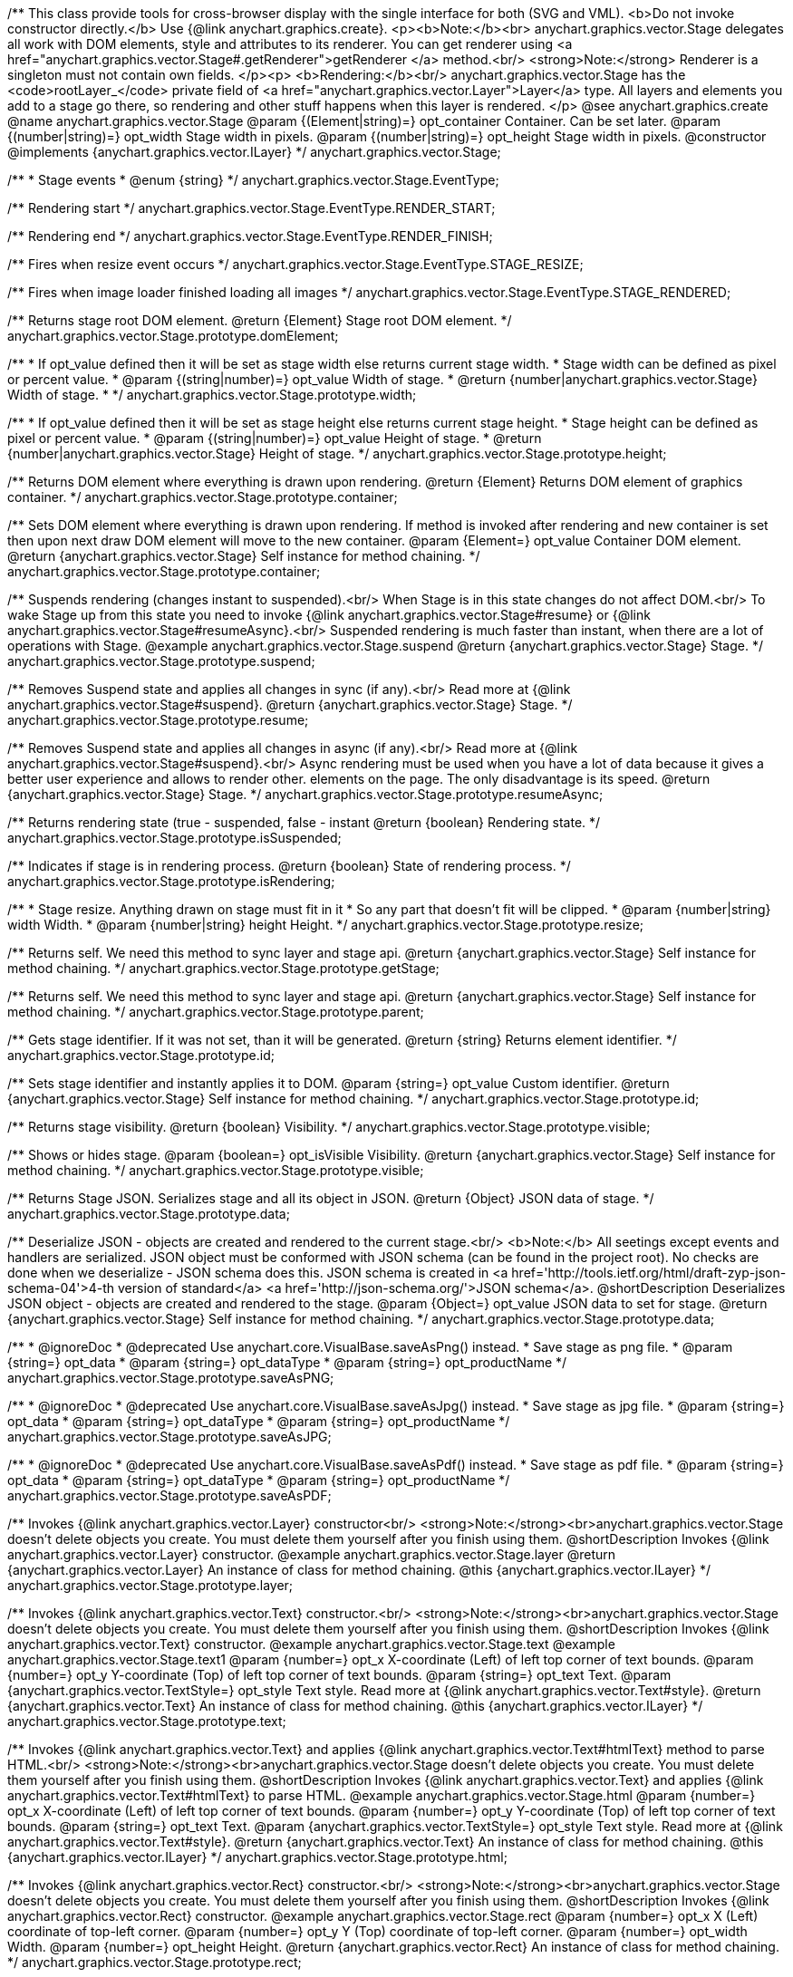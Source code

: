 /**
 This class provide tools for cross-browser display with the single interface for
 both (SVG and VML).
 <b>Do not invoke constructor directly.</b> Use {@link anychart.graphics.create}.
 <p><b>Note:</b><br>
 anychart.graphics.vector.Stage delegates all work with DOM elements, style and attributes
 to its renderer. You can get renderer using <a href="anychart.graphics.vector.Stage#.getRenderer">getRenderer
 </a> method.<br/>
 <strong>Note:</strong> Renderer is a singleton must not contain own fields.
 </p><p>
 <b>Rendering:</b><br/>
 anychart.graphics.vector.Stage has the <code>rootLayer_</code> private field of <a href="anychart.graphics.vector.Layer">Layer</a>
 type. All layers and elements you add to a stage go there, so rendering and other stuff happens
 when this layer is rendered.
 </p>
 @see anychart.graphics.create
 @name anychart.graphics.vector.Stage
 @param {(Element|string)=} opt_container Container. Can be set later.
 @param {(number|string)=} opt_width Stage width in pixels.
 @param {(number|string)=} opt_height Stage width in pixels.
 @constructor
 @implements {anychart.graphics.vector.ILayer}
 */
anychart.graphics.vector.Stage;

/**
 * Stage events
 * @enum {string}
 */
anychart.graphics.vector.Stage.EventType;

/** Rendering start */
anychart.graphics.vector.Stage.EventType.RENDER_START;

/** Rendering end */
anychart.graphics.vector.Stage.EventType.RENDER_FINISH;

/** Fires when resize event occurs */
anychart.graphics.vector.Stage.EventType.STAGE_RESIZE;

/** Fires when image loader finished loading all images */
anychart.graphics.vector.Stage.EventType.STAGE_RENDERED;

/**
 Returns stage root DOM element.
 @return {Element} Stage root DOM element.
 */
anychart.graphics.vector.Stage.prototype.domElement;

/**
 * If opt_value defined then it will be set as stage width else returns current stage width.
 * Stage width can be defined as pixel or percent value.
 * @param {(string|number)=} opt_value Width of stage.
 * @return {number|anychart.graphics.vector.Stage} Width of stage.
 *
 */
anychart.graphics.vector.Stage.prototype.width;

/**
 * If opt_value defined then it will be set as stage height else returns current stage height.
 * Stage height can be defined as pixel or percent value.
 * @param {(string|number)=} opt_value Height of stage.
 * @return {number|anychart.graphics.vector.Stage} Height of stage.
 */
anychart.graphics.vector.Stage.prototype.height;

/**
 Returns DOM element where everything is drawn upon rendering.
 @return {Element} Returns DOM element of graphics container.
 */
anychart.graphics.vector.Stage.prototype.container;

/**
 Sets DOM element where everything is drawn upon rendering. If method is invoked
 after rendering and new container is set then upon next draw DOM
 element will move to the new container.
 @param {Element=} opt_value Container DOM element.
 @return {anychart.graphics.vector.Stage} Self instance for method chaining.
 */
anychart.graphics.vector.Stage.prototype.container;

/**
 Suspends rendering (changes instant to suspended).<br/>
 When Stage is in this state changes do not affect DOM.<br/>
 To wake Stage up from this state you need to invoke {@link anychart.graphics.vector.Stage#resume} or
 {@link anychart.graphics.vector.Stage#resumeAsync}.<br/>
 Suspended rendering is much faster than instant, when there are a lot of operations with Stage.
 @example anychart.graphics.vector.Stage.suspend
 @return {anychart.graphics.vector.Stage} Stage.
 */
anychart.graphics.vector.Stage.prototype.suspend;

/**
 Removes Suspend state and applies all changes in sync (if any).<br/>
 Read more at {@link anychart.graphics.vector.Stage#suspend}.
 @return {anychart.graphics.vector.Stage} Stage.
 */
anychart.graphics.vector.Stage.prototype.resume;

/**
 Removes Suspend state and applies all changes in async (if any).<br/>
 Read more at {@link anychart.graphics.vector.Stage#suspend}.<br/>
 Async rendering must be used when you have a lot of data
 because it gives a better user experience and allows to render other.
 elements on the page. The only disadvantage is its speed.
 @return {anychart.graphics.vector.Stage} Stage.
 */
anychart.graphics.vector.Stage.prototype.resumeAsync;

/**
 Returns rendering state (true - suspended, false - instant
 @return {boolean} Rendering state.
 */
anychart.graphics.vector.Stage.prototype.isSuspended;

/**
 Indicates if stage is in rendering process.
 @return {boolean} State of rendering process.
 */
anychart.graphics.vector.Stage.prototype.isRendering;

/**
 * Stage resize. Anything drawn on stage must fit in it
 * So any part that doesn't fit will be clipped.
 * @param {number|string} width Width.
 * @param {number|string} height Height.
 */
anychart.graphics.vector.Stage.prototype.resize;

/**
 Returns self. We need this method to sync layer and stage api.
 @return {anychart.graphics.vector.Stage} Self instance for method chaining.
 */
anychart.graphics.vector.Stage.prototype.getStage;

/**
 Returns self. We need this method to sync layer and stage api.
 @return {anychart.graphics.vector.Stage} Self instance for method chaining.
 */
anychart.graphics.vector.Stage.prototype.parent;

/**
 Gets stage identifier. If it was not set, than it will be generated.
 @return {string} Returns element identifier.
 */
anychart.graphics.vector.Stage.prototype.id;

/**
 Sets stage identifier and instantly applies it to DOM.
 @param {string=} opt_value Custom identifier.
 @return {anychart.graphics.vector.Stage} Self instance for method chaining.
 */
anychart.graphics.vector.Stage.prototype.id;

/**
 Returns stage visibility.
 @return {boolean} Visibility.
 */
anychart.graphics.vector.Stage.prototype.visible;

/**
 Shows or hides stage.
 @param {boolean=} opt_isVisible Visibility.
 @return {anychart.graphics.vector.Stage} Self instance for method chaining.
 */
anychart.graphics.vector.Stage.prototype.visible;

/**
 Returns Stage JSON. Serializes stage and all its object in JSON.
 @return {Object} JSON data of stage.
 */
anychart.graphics.vector.Stage.prototype.data;

/**
 Deserialize JSON - objects are created and rendered to the current stage.<br/>
 <b>Note:</b> All seetings except events and handlers are serialized. JSON object
 must be conformed with JSON schema (can be found in the project root). No checks are done
 when we deserialize - JSON schema does this. JSON schema is created in
 <a href='http://tools.ietf.org/html/draft-zyp-json-schema-04'>4-th version of standard</a>
 <a href='http://json-schema.org/'>JSON schema</a>.
 @shortDescription Deserializes JSON object - objects are created and rendered to the stage.
 @param {Object=} opt_value JSON data to set for stage.
 @return {anychart.graphics.vector.Stage} Self instance for method chaining.
 */
anychart.graphics.vector.Stage.prototype.data;


//----------------------------------------------------------------------------------------------------------------------
//
//  anychart.graphics.vector.Stage.prototype.saveAsPNG
//
//----------------------------------------------------------------------------------------------------------------------

/**
 * @ignoreDoc
 * @deprecated Use anychart.core.VisualBase.saveAsPng() instead.
 * Save stage as png file.
 * @param {string=} opt_data
 * @param {string=} opt_dataType
 * @param {string=} opt_productName
 */
anychart.graphics.vector.Stage.prototype.saveAsPNG;


//----------------------------------------------------------------------------------------------------------------------
//
//  anychart.graphics.vector.Stage.prototype.saveAsJPG;
//
//----------------------------------------------------------------------------------------------------------------------

/**
 * @ignoreDoc
 * @deprecated Use anychart.core.VisualBase.saveAsJpg() instead.
 * Save stage as jpg file.
 * @param {string=} opt_data
 * @param {string=} opt_dataType
 * @param {string=} opt_productName
 */
anychart.graphics.vector.Stage.prototype.saveAsJPG;


//----------------------------------------------------------------------------------------------------------------------
//
//  anychart.graphics.vector.Stage.prototype.saveAsPDF
//
//----------------------------------------------------------------------------------------------------------------------

/**
 * @ignoreDoc
 * @deprecated Use anychart.core.VisualBase.saveAsPdf() instead.
 * Save stage as pdf file.
 * @param {string=} opt_data
 * @param {string=} opt_dataType
 * @param {string=} opt_productName
 */
anychart.graphics.vector.Stage.prototype.saveAsPDF;

/**
 Invokes {@link anychart.graphics.vector.Layer} constructor<br/>
 <strong>Note:</strong><br>anychart.graphics.vector.Stage doesn't delete objects you create.
 You must delete them yourself after you finish using them.
 @shortDescription Invokes {@link anychart.graphics.vector.Layer} constructor.
 @example anychart.graphics.vector.Stage.layer
 @return {anychart.graphics.vector.Layer} An instance of class for method chaining.
 @this {anychart.graphics.vector.ILayer}
 */
anychart.graphics.vector.Stage.prototype.layer;

/**
 Invokes {@link anychart.graphics.vector.Text} constructor.<br/>
 <strong>Note:</strong><br>anychart.graphics.vector.Stage doesn't delete objects you create.
 You must delete them yourself after you finish using them.
 @shortDescription Invokes {@link anychart.graphics.vector.Text} constructor.
 @example anychart.graphics.vector.Stage.text
 @example anychart.graphics.vector.Stage.text1
 @param {number=} opt_x X-coordinate (Left) of left top corner of text bounds.
 @param {number=} opt_y Y-coordinate (Top) of left top corner of text bounds.
 @param {string=} opt_text Text.
 @param {anychart.graphics.vector.TextStyle=} opt_style Text style. Read more at {@link anychart.graphics.vector.Text#style}.
 @return {anychart.graphics.vector.Text} An instance of class for method chaining.
 @this {anychart.graphics.vector.ILayer}
 */
anychart.graphics.vector.Stage.prototype.text;

/**
 Invokes {@link anychart.graphics.vector.Text} and applies {@link anychart.graphics.vector.Text#htmlText} method
 to parse HTML.<br/>
 <strong>Note:</strong><br>anychart.graphics.vector.Stage doesn't delete objects you create.
 You must delete them yourself after you finish using them.
 @shortDescription Invokes {@link anychart.graphics.vector.Text} and applies
 {@link anychart.graphics.vector.Text#htmlText} to parse HTML.
 @example anychart.graphics.vector.Stage.html
 @param {number=} opt_x X-coordinate (Left) of left top corner of text bounds.
 @param {number=} opt_y Y-coordinate (Top) of left top corner of text bounds.
 @param {string=} opt_text Text.
 @param {anychart.graphics.vector.TextStyle=} opt_style Text style. Read more at {@link anychart.graphics.vector.Text#style}.
 @return {anychart.graphics.vector.Text} An instance of class for method chaining.
 @this {anychart.graphics.vector.ILayer}
 */
anychart.graphics.vector.Stage.prototype.html;

/**
 Invokes {@link anychart.graphics.vector.Rect} constructor.<br/>
 <strong>Note:</strong><br>anychart.graphics.vector.Stage doesn't delete objects you create.
 You must delete them yourself after you finish using them.
 @shortDescription Invokes {@link anychart.graphics.vector.Rect} constructor.
 @example anychart.graphics.vector.Stage.rect
 @param {number=} opt_x X (Left) coordinate of top-left corner.
 @param {number=} opt_y Y (Top) coordinate of top-left corner.
 @param {number=} opt_width Width.
 @param {number=} opt_height Height.
 @return {anychart.graphics.vector.Rect} An instance of class for method chaining.
 */
anychart.graphics.vector.Stage.prototype.rect;

/**
 Invokes {@link anychart.graphics.vector.Image} constructor.<br/>
 <strong>Note:</strong><br>anychart.graphics.vector.Stage doesn't delete objects you create.
 You must delete them yourself after you finish using them.
 @shortDescription Invokes {@link anychart.graphics.vector.Image} constructor.
 @example anychart.graphics.vector.Stage.image
 @param {string=} opt_src IRI (Internationalized Resource Identifiers) for image source.
 @param {number=} opt_x X coordinate of left-top corner image.
 @param {number=} opt_y Y coordinate of left-top corner image.
 @param {number=} opt_width Width of image bounds.
 @param {number=} opt_height Height of image bounds.
 @return {anychart.graphics.vector.Image} Image object instance.
 */
anychart.graphics.vector.Stage.prototype.image;

/**
 Draws rectangle with rounded corners.<br/>
 Read more at {@link anychart.graphics.vector.primitives.roundedRect}
 @example anychart.graphics.vector.Stage.roundedRect
 */
anychart.graphics.vector.Stage.prototype.roundedRect;

/**
 Draws rectangle with inner rounded corners.<br/>
 Read more at {@link anychart.graphics.vector.primitives.roundedInnerRect}
 @example anychart.graphics.vector.Stage.roundedInnerRect
 */
anychart.graphics.vector.Stage.prototype.roundedInnerRect;

/**
 Draws rectangle with truncated corners.<br/>
 Read more at {@link anychart.graphics.vector.primitives.truncatedRect}
 @example anychart.graphics.vector.Stage.truncatedRect
 */
anychart.graphics.vector.Stage.prototype.truncatedRect;

/**
 Invokes {@link anychart.graphics.vector.Circle} constructor.<br/>
 <strong>Note:</strong><br>anychart.graphics.vector.Stage doesn't delete objects you create.
 You must delete them yourself after you finish using them.<br/>
 Read more at: {@link anychart.graphics.vector.Circle}
 @shortDescription Invokes {@link anychart.graphics.vector.Circle} constructor.
 @example anychart.graphics.vector.Stage.circle
 @param {number=} opt_cx Center X, in pixels.
 @param {number=} opt_cy Center Y, in pixels.
 @param {number=} opt_radius Radius, in pixels.
 @return {anychart.graphics.vector.Circle} An instance of class for method chaining.
 */
anychart.graphics.vector.Stage.prototype.circle;

/**
 Invokes {@link anychart.graphics.vector.Ellipse} constructor.<br/>
 <strong>Note:</strong><br>anychart.graphics.vector.Stage doesn't delete objects you create.
 You must delete them yourself after you finish using them.<br/>
 Read more at: {@link anychart.graphics.vector.Ellipse}
 @shortDescription Invokes {@link anychart.graphics.vector.Ellipse} constructor.
 @example anychart.graphics.vector.Stage.ellipse
 @param {number=} opt_cx Center X, in pixels.
 @param {number=} opt_cy Center Y, in pixels.
 @param {number=} opt_rx X radius, in pixels.
 @param {number=} opt_ry Y raduis, in pixels.
 @return {anychart.graphics.vector.Ellipse} An instance of class for method chaining.
 */
anychart.graphics.vector.Stage.prototype.ellipse;

/**
 Invokes {@link anychart.graphics.vector.Path} constructor.<br/>
 <strong>Note:</strong><br>anychart.graphics.vector.Stage doesn't delete objects you create.
 You must delete them yourself after you finish using them.<br/>
 Read more at Path: {@link anychart.graphics.vector.Path}
 @shortDescription Invokes {@link anychart.graphics.vector.Path} constructor.
 @example anychart.graphics.vector.Stage.path
 @return {anychart.graphics.vector.Path} An instance of class for method chaining.
 */
anychart.graphics.vector.Stage.prototype.path;

/**
 Draws multi-pointed star.<br/>
 Read more at {@link anychart.graphics.vector.primitives.star}
 @example anychart.graphics.vector.Stage.star
 */
anychart.graphics.vector.Stage.prototype.star;

/**
 Draws four-pointed star.<br/>
 Read more at {@link anychart.graphics.vector.primitives.star4}
 @example anychart.graphics.vector.Stage.star4
 */
anychart.graphics.vector.Stage.prototype.star4;

/**
 Draws five-pointed star.<br/>
 Read more at {@link anychart.graphics.vector.primitives.star5}
 @example anychart.graphics.vector.Stage.star5
 */
anychart.graphics.vector.Stage.prototype.star5;

/**
 Draws six-pointed star.<br/>
 Read more at {@link anychart.graphics.vector.primitives.star6}
 @example anychart.graphics.vector.Stage.star6
 */
anychart.graphics.vector.Stage.prototype.star6;

/**
 Draws seven-pointed star.<br/>
 Read more at {@link anychart.graphics.vector.primitives.star7}
 @example anychart.graphics.vector.Stage.star7
 */
anychart.graphics.vector.Stage.prototype.star7;

/**
 Draws ten-pointed star.<br/>
 Read more at {@link anychart.graphics.vector.primitives.star10}
 @example anychart.graphics.vector.Stage.star10
 */
anychart.graphics.vector.Stage.prototype.star10;

/**
 Draws a triangle heading upwards set by its circumscribed circle center and radius.<br/>
 Read more at {@link anychart.graphics.vector.primitives.triangleUp}
 @example anychart.graphics.vector.Stage.triangleUp
 */
anychart.graphics.vector.Stage.prototype.triangleUp;

/**
 Draws a triangle heading downwards set by it circumscribed circle center and radius.<br/>
 Read more at {@link anychart.graphics.vector.primitives.triangleDown}
 @example anychart.graphics.vector.Stage.triangleDown
 */
anychart.graphics.vector.Stage.prototype.triangleDown;

/**
 Draws a diamond set by it circumscribed circle center and radius.<br/>
 Read more at {@link anychart.graphics.vector.primitives.diamond}
 @example anychart.graphics.vector.Stage.diamond
 */
anychart.graphics.vector.Stage.prototype.diamond;

/**
 Draws a cross set by it's circumscribed circle center and radius.<br/>
 Read more at {@link anychart.graphics.vector.primitives.cross}
 @example anychart.graphics.vector.Stage.cross
 */
anychart.graphics.vector.Stage.prototype.cross;

/**
 Draws a diagonal cross set by it circumscribed circle center and radius.<br/>
 Read more at {@link anychart.graphics.vector.primitives.diagonalCross}
 @example anychart.graphics.vector.Stage.diagonalCross
 */
anychart.graphics.vector.Stage.prototype.diagonalCross;

/**
 Draws a thick horizontal line set by it circumscribed circle center and radius.<br/>
 Read more at {@link anychart.graphics.vector.primitives.hLine}
 @example anychart.graphics.vector.Stage.hLine
 */
anychart.graphics.vector.Stage.prototype.hLine;

/**
 Draws a thick vertical line set by it circumscribed circle center and radius.<br/>
 Read more at {@link anychart.graphics.vector.primitives.vLine}
 @example anychart.graphics.vector.Stage.vLine
 */
anychart.graphics.vector.Stage.prototype.vLine;

/**
 Draws arc as pie chart element.<br/>
 Read more at {@link anychart.graphics.vector.primitives.pie}
 @example anychart.graphics.vector.Stage.pie
 */
anychart.graphics.vector.Stage.prototype.pie;

/**
 Draws arc as donut chart element.<br/>
 Read more at {@link anychart.graphics.vector.primitives.donut}
 @example anychart.graphics.vector.Stage.donut
 */
anychart.graphics.vector.Stage.prototype.donut;

/**
 Invokes {@link anychart.graphics.vector.PatternFill}.<br/>
 <strong>Note:</strong><br>anychart.graphics.vector.Stage doesn't delete objects you create.
 You must delete them yourself after you finish using them.<br/>
 Read more at: {@link anychart.graphics.vector.PatternFill}
 @shortDescription Invokes {@link anychart.graphics.vector.PatternFill} constructor.
 @example anychart.graphics.vector.Stage.pattern
 @param {!anychart.graphics.math.Rect} bounds Bounds of pattern. Defines size and offset of pattern.
 @return {anychart.graphics.vector.PatternFill} An instance of class for method chaining.
 */
anychart.graphics.vector.Stage.prototype.pattern;

/**
 Invokes {@link anychart.graphics.vector.HatchFill} constructor, if there is no such hatchfill
 in defs. If it already exist - returns an instance.<br/>
 <strong>Note:</strong><br>anychart.graphics.vector.Stage doesn't delete objects you create.
 You must delete them yourself after you finish using them.<br/>
 Read more at: {@link anychart.graphics.vector.HatchFill}
 @shortDescription Invokes {@link anychart.graphics.vector.HatchFill}constructor, if there is no such hatchfill
 in defs. If it already exist - returns an instance.
 @example anychart.graphics.vector.Stage.hatchFill
 @param {anychart.graphics.vector.HatchFill.HatchFillType=} opt_type Type of hatch fill.
 @param {string=} opt_color Hatch color COMBINED WITH OPACITY.
 @param {number=} opt_thickness Hatch fill thickness.
 @param {number=} opt_size Hatch fill size.
 @return {anychart.graphics.vector.HatchFill} An instance of class for method chaining.
 */
anychart.graphics.vector.Stage.prototype.hatchFill;

/**
 Similar to {@link anychart.graphics.vector.Layer#numChildren}
 @return {number} Number of stage children.
 */
anychart.graphics.vector.Stage.prototype.numChildren;

/**
 Adds element.<br/>
 Similar to {@link anychart.graphics.vector.Layer#addChild}
 @param {!anychart.graphics.vector.Element} element Element.
 @return {anychart.graphics.vector.Stage} Self instance for method chaining.
 */
anychart.graphics.vector.Stage.prototype.addChild;

/**
 Adds element by index.<br/>
 Similar to {@link anychart.graphics.vector.Layer#addChildAt}
 @param {!anychart.graphics.vector.Element} element Element.
 @param {number} index Child index.
 @return {anychart.graphics.vector.Stage} Self instance for method chaining.
 */
anychart.graphics.vector.Stage.prototype.addChildAt;

/**
 Returns element by index.<br/>
 Similar to {@link anychart.graphics.vector.Layer#getChildAt}
 @param {number} index Child index.
 @return {anychart.graphics.vector.Element} Element or null.
 */
anychart.graphics.vector.Stage.prototype.getChildAt;

/**
 Removes element.<br/>
 Similar to {@link anychart.graphics.vector.Layer#removeChild}
 @param {anychart.graphics.vector.Element} element Element.
 @return {anychart.graphics.vector.Element} Removed element.
 */
anychart.graphics.vector.Stage.prototype.removeChild;

/**
 Removes element by index.<br/>
 Similar to {@link anychart.graphics.vector.Layer#removeChildAt}
 @param {number} index Index.
 @return {anychart.graphics.vector.Element} Removed element.
 */
anychart.graphics.vector.Stage.prototype.removeChildAt;

/**
 Removes all elements.<br/>
 Similar to {@link anychart.graphics.vector.Layer#removeChildren}
 @return {!Array.<anychart.graphics.vector.Element>} Array of removed elements.
 */
anychart.graphics.vector.Stage.prototype.removeChildren;

/**
 Similar to {@link anychart.graphics.vector.Layer#hasChild}
 @param {anychart.graphics.vector.Element} element Element to check.
 @return {boolean} Is there such element in stage or not.
 */
anychart.graphics.vector.Stage.prototype.hasChild;

/**
 Returns index of a child.
 Similar to {@link anychart.graphics.vector.Layer#indexOfChild}
 @param {anychart.graphics.vector.Element} element Element.
 @return {number} Index or -1.
 */
anychart.graphics.vector.Stage.prototype.indexOfChild;

/**
 Swaps two children.
 Similar to {@link anychart.graphics.vector.Layer#swapChildren}
 @param {anychart.graphics.vector.Element} element1 First child.
 @param {anychart.graphics.vector.Element} element2 Second child.
 @return {anychart.graphics.vector.Stage} Self instance for method chaining.
 */
anychart.graphics.vector.Stage.prototype.swapChildren;

/**
 Swaps two children.
 Similar to {@link anychart.graphics.vector.Layer#swapChildrenAt}
 @param {number} index1 First child or id.
 @param {number} index2 Second child or id.
 @return {anychart.graphics.vector.Stage} Self instance for method chaining.
 */
anychart.graphics.vector.Stage.prototype.swapChildrenAt;

/**
 Applies function to all children.
 Similar to {@link anychart.graphics.vector.Layer#forEachChild}
 @param {function(anychart.graphics.vector.Element):void} callback Callback.
 @param {Object=} opt_this This element.
 @return {anychart.graphics.vector.Stage} Self instance for method chaining.
 */
anychart.graphics.vector.Stage.prototype.forEachChild;

/**
 Removes everything.
 @return {anychart.graphics.vector.Stage} Self instance for method chaining.
 */
anychart.graphics.vector.Stage.prototype.remove;

/**
 Returns X of top left corner.
 @return {number} X of top left corner.
 */
anychart.graphics.vector.Stage.prototype.getX;

/**
 Returns Y of top left corner.
 @return {number} Y of top left corner.
 */
anychart.graphics.vector.Stage.prototype.getY;

/**
 Returns coordinates of top left corner.
 @return {!anychart.graphics.math.Coordinate} Coordinates of top left corner.
 */
anychart.graphics.vector.Stage.prototype.getCoordinate;

/**
 Returns size.
 @return {!anychart.graphics.math.Size} Size.
 */
anychart.graphics.vector.Stage.prototype.getSize;

/**
 Returns bounds.
 @return {!anychart.graphics.math.Rect} Bounds.
 */
anychart.graphics.vector.Stage.prototype.getBounds;

/**
 Rotates root layer.<br/>
 Read more at: {@link anychart.graphics.vector.Element#rotate}.
 @param {number} degrees Rotation angle.
 @param {number=} opt_cx Rotaion X.
 @param {number=} opt_cy Rotaion Y.
 @return {anychart.graphics.vector.Stage} Self instance for method chaining.
 */
anychart.graphics.vector.Stage.prototype.rotate;

/**
 Rotates root layer around an anchor.<br/>
 Read more at: {@link anychart.graphics.vector.Element#rotateByAnchor}.
 @param {number} degrees Rotation angle.
 @param {(anychart.graphics.vector.Anchor|string)=} opt_anchor Rotation anchor.
 @return {anychart.graphics.vector.Stage} Self instance for method chaining.
 */
anychart.graphics.vector.Stage.prototype.rotateByAnchor;

/**
 Rotates root layer around a point.<br/>
 Read more at: {@link anychart.graphics.vector.Element#setRotation}.
 @param {number} degrees Rotation angle.
 @param {number=} opt_cx Rotaion Х.
 @param {number=} opt_cy Rotaion Y.
 @return {anychart.graphics.vector.Stage} Self instance for method chaining.
 */
anychart.graphics.vector.Stage.prototype.setRotation;

/**
 Rotates root layer around an anchor.<br/>
 Read more at: {@link anychart.graphics.vector.Element#setRotationByAnchor}.
 @param {number} degrees Rotation angle.
 @param {(anychart.graphics.vector.Anchor|string)=} opt_anchor Rotation anchor.
 @return {anychart.graphics.vector.Stage} Self instance for method chaining.
 */
anychart.graphics.vector.Stage.prototype.setRotationByAnchor;

/**
 Moves root layer taking transformation into account.
 Movement happens in root layer coordinates.<br/>
 Read more at: {@link anychart.graphics.vector.Element#translate}.
 @param {number} tx Х offset.
 @param {number} ty Y offset.
 @return {anychart.graphics.vector.Stage} Self instance for method chaining.
 */
anychart.graphics.vector.Stage.prototype.translate;

/**
 Sets top left corner coordinates of root layer (with transformation,
 in parent coordinate system).<br/>
 Read more at: {@link anychart.graphics.vector.Element#setPosition}.
 @param {number} x X of top left corner.
 @param {number} y Y of top left corner.
 @return {!anychart.graphics.vector.Stage} Returns self for chaining.
 */
anychart.graphics.vector.Stage.prototype.setPosition;

/**
 Scales root layer in parent coordinates system. Scaling center is set in the parent system too.<br/>
 Read more at: {@link anychart.graphics.vector.Element#scale}.
 @param {number} sx Scale Х.
 @param {number} sy Scale Y.
 @param {number=} opt_cx Scale center Х.
 @param {number=} opt_cy Scale center Y.
 @return {anychart.graphics.vector.Stage} Self instance for method chaining.
 */
anychart.graphics.vector.Stage.prototype.scale;

/**
 Scales root layer in parent coordinates system. Scaling center is set
 by root layer anchor.<br/>
 Read more at: {@link anychart.graphics.vector.Element#scaleByAnchor}.
 @param {number} sx Scale Х.
 @param {number} sy Scale Y.
 @param {(anychart.graphics.vector.Anchor|string)=} opt_anchor Scaling center anchor.
 @return {anychart.graphics.vector.Stage} Self instance for method chaining.
 */
anychart.graphics.vector.Stage.prototype.scaleByAnchor;

/**
 Combines current transformation with another. Combination is done by
 multiplying matrix to the right.<br/>
 Read more at: {@link anychart.graphics.vector.Element#appendTransformationMatrix}.
 @param {number} m00 Scale X.
 @param {number} m10 Shear Y.
 @param {number} m01 Shear X.
 @param {number} m11 Scale Y.
 @param {number} m02 Translate X.
 @param {number} m12 Translate Y.
 @return {anychart.graphics.vector.Stage} Self instance for method chaining.
 */
anychart.graphics.vector.Stage.prototype.appendTransformationMatrix;

/**
 Sets transformation matrix.<br/>
 Read more at: {@link anychart.graphics.vector.Element#setTransformationMatrix}.
 @param {number} m00 Scale X.
 @param {number} m10 Shear Y.
 @param {number} m01 Shear X.
 @param {number} m11 Scale Y.
 @param {number} m02 Translate X.
 @param {number} m12 Translate Y.
 @return {anychart.graphics.vector.Stage} Self instance for method chaining.
 */
anychart.graphics.vector.Stage.prototype.setTransformationMatrix;

/**
 Returns rotation angle in degrees.<br/>
 Read more at: {@link anychart.graphics.vector.Element#getRotationAngle}.
 @return {number} Rotation angle.
 */
anychart.graphics.vector.Stage.prototype.getRotationAngle;

/**
 Returns current transformation matrix: [
 {number} m00 Scale X.
 {number} m10 Shear Y.
 {number} m01 Shear X.
 {number} m11 Scale Y.
 {number} m02 Translate X.
 {number} m12 Translate Y.
 ]<br/>
 Read more at: {@link anychart.graphics.vector.Element#getTransformationMatrix}.
 @return {Array.<number>} Transformation matrix.
 */
anychart.graphics.vector.Stage.prototype.getTransformationMatrix;

/**
 Clips a stage.
 Works only after render() is invoked.<br/>
 Read more at: {@link anychart.graphics.vector.Element#clip}.
 @param {anychart.graphics.math.Rect=} opt_value Clipping rectangle.
 @return {anychart.graphics.vector.Stage} Self instance for method chaining.
 or {@link anychart.graphics.math.rect} clipping rectangle.
 */
anychart.graphics.vector.Stage.prototype.clip;

/**
 Get clip bounds.
 Works only after render() is invoked.<br/>
 Read more at: {@link anychart.graphics.vector.Element#clip}.
 @return {anychart.graphics.math.Rect} Clipping rectangle.
 */
anychart.graphics.vector.Stage.prototype.clip;

/**
 Disposes Stage. Removes it from parent layer, nulls links, removes from DOM.
 */
anychart.graphics.vector.Stage.prototype.dispose;

/**
 Save stage as svg file.
 @example anychart.graphics.vector.Stage.saveAsSVG
 @param {string=} opt_data
 @param {string=} opt_dataType
 @param {string=} opt_productName
 */
anychart.graphics.vector.Stage.prototype.saveAsSVG;

//----------------------------------------------------------------------------------------------------------------------
//
//  anychart.graphics.vector.Stage.prototype.print
//
//----------------------------------------------------------------------------------------------------------------------

/**
 Print stage.
 @example anychart.graphics.vector.Stage.print
 @param {anychart.graphics.vector.PaperSize=} opt_paperSize
 @param {boolean=} opt_landscape
 */
anychart.graphics.vector.Stage.prototype.print;


//----------------------------------------------------------------------------------------------------------------------
//
//  anychart.graphics.vector.Stage.prototype.createClip
//
//----------------------------------------------------------------------------------------------------------------------

/**
 * Creates a clip element using single value.
 * @example anychart.graphics.vector.Stage.createClip_set_asSingle
 * @param {(Array.<number>|anychart.graphics.math.Rect|Object|null)=} opt_rect Rect or array or object representing bounds.
 * @return {anychart.graphics.vector.Clip} Clip element.
 */
anychart.graphics.vector.Stage.prototype.createClip;

/**
 * Creates a clip element using several value.
 * @example anychart.graphics.vector.Stage.createClip_set_asSeveral
 * @param {number=} opt_left Left coordinate of bounds.
 * @param {number=} opt_top Top coordinate.
 * @param {number=} opt_width Width of the rect.
 * @param {number=} opt_height Height of the rect.
 * @return {anychart.graphics.vector.Clip} Clip element.
 */
anychart.graphics.vector.Stage.prototype.createClip;


//----------------------------------------------------------------------------------------------------------------------
//
//  anychart.graphics.vector.Stage.prototype.saveAsPng
//
//----------------------------------------------------------------------------------------------------------------------

/**
 * Saves the current stage as PNG Image.<br/>
 * For export to image PNG use {@link anychart#server}.
 * @example anychart.graphics.vector.Stage.saveAsPng
 * @param {number=} opt_width Image width.
 * @param {number=} opt_height Image height.
 * @param {number=} opt_quality Image quality in ratio 0-1.
 * @since 7.5.1
 */
anychart.graphics.vector.Stage.prototype.saveAsPng;


//----------------------------------------------------------------------------------------------------------------------
//
//  anychart.graphics.vector.Stage.prototype.saveAsJpg
//
//----------------------------------------------------------------------------------------------------------------------

/**
 * Saves the current stage as JPG Image.<br/>
 * For export to image JPG use {@link anychart#server}.
 * @example anychart.graphics.vector.Stage.saveAsJpg
 * @param {number=} opt_width Image width.
 * @param {number=} opt_height Image height.
 * @param {number=} opt_quality Image quality in ratio 0-1.
 * @param {boolean=} opt_forceTransparentWhite Define, should we force transparent to white background.
 * @since 7.5.1
 */
anychart.graphics.vector.Stage.prototype.saveAsJpg;


//----------------------------------------------------------------------------------------------------------------------
//
//  anychart.graphics.vector.Stage.prototype.saveAsPdf
//
//----------------------------------------------------------------------------------------------------------------------

/**
 * Saves the current stage as PDF Document.<br/>
 * For export to PDF file use {@link anychart#server}.
 * @example anychart.graphics.vector.Stage.saveAsPdf
 * @param {string=} opt_paperSize Any paper format like "a0", "tabloid", "b4", etc.
 * @param {boolean=} opt_landscape Define, is landscape.
 * @param {number=} opt_x Offset X.
 * @param {number=} opt_y Offset Y.
 * @since 7.5.1
 */
anychart.graphics.vector.Stage.prototype.saveAsPdf;


//----------------------------------------------------------------------------------------------------------------------
//
//  anychart.graphics.vector.Stage.prototype.saveAsSvg
//
//----------------------------------------------------------------------------------------------------------------------

/**
 * Saves the stage as SVG Image.<br/>
 * For export to SVG use {@link anychart#server}.
 * @example anychart.graphics.vector.Stage.saveAsSvg_set_asPaperSizeLandscape
 * @param {string=} opt_paperSize Paper Size.
 * @param {boolean=} opt_landscape Landscape.
 * @since 7.5.1
 */
anychart.graphics.vector.Stage.prototype.saveAsSvg;

/**
 * Saves the stage as SVG Image using width and height.<br/>
 * For export to SVG use {@link anychart#server}.
 * @example anychart.graphics.vector.Stage.saveAsSvg_set_asWidthHeight
 * @param {number=} opt_width Image width.
 * @param {number=} opt_height Image height.
 * @since 7.5.1
 */
anychart.graphics.vector.Stage.prototype.saveAsSvg;


//----------------------------------------------------------------------------------------------------------------------
//
//  anychart.graphics.vector.Stage.prototype.toSvg
//
//----------------------------------------------------------------------------------------------------------------------

/**
 * Returns SVG string if type of content SVG with parameters otherwise returns empty string.
 * @example anychart.graphics.vector.Stage.toSvg_set_asPaperSizeLandscape
 * @param {string=} opt_paperSize Paper Size.
 * @param {boolean=} opt_landscape Landscape.
 * @return {string} SVG content or empty string.
 * @since 7.5.1
 */
anychart.graphics.vector.Stage.prototype.toSvg;

/**
 * Returns SVG string if type of content SVG with determined the width and height otherwise returns empty string.
 * @example anychart.graphics.vector.Stage.toSvg_set_asWidthHeight
 * @param {number=} opt_width Image width.
 * @param {number=} opt_height Image height.
 * @return {string} SVG content or empty string.
 * @since 7.5.1
 */
anychart.graphics.vector.Stage.prototype.toSvg;

